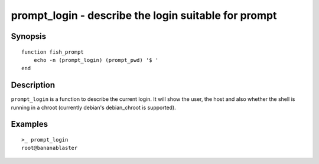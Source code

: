 .. _cmd-prompt_login:

prompt_login - describe the login suitable for prompt
=====================================================

Synopsis
--------

::

    function fish_prompt
        echo -n (prompt_login) (prompt_pwd) '$ '
    end

Description
-----------

``prompt_login`` is a function to describe the current login. It will show the user, the host and also whether the shell is running in a chroot (currently debian's debian_chroot is supported).

Examples
--------

::

    >_ prompt_login
    root@bananablaster
